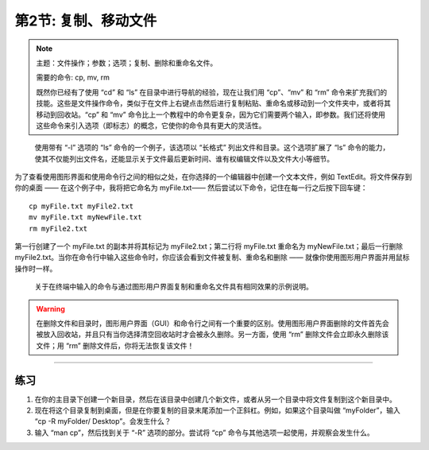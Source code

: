 .. _Unix_02_CopyRemove:

============================================
第2节: 复制、移动文件
============================================

.. note::
  主题：文件操作；参数；选项；复制、删除和重命名文件。

  需要的命令: cp, mv, rm

  既然你已经有了使用 “cd” 和 “ls” 在目录中进行导航的经验，现在让我们用 “cp”、“mv” 和 “rm” 命令来扩充我们的技能。这些是文件操作命令，类似于在文件上右键点击然后进行复制粘贴、重命名或移动到一个文件夹中，或者将其移动到回收站。“cp” 和 “mv” 命令比上一个教程中的命令更复杂，因为它们需要两个输入，即参数。我们还将使用这些命令来引入选项（即标志）的概念，它使你的命令具有更大的灵活性。
.. figure:: LS_option.png

  使用带有 “-l” 选项的 “ls” 命令的一个例子，该选项以 “长格式” 列出文件和目录。这个选项扩展了 “ls” 命令的能力，使其不仅能列出文件名，还能显示关于文件最后更新时间、谁有权编辑文件以及文件大小等细节。  

为了查看使用图形界面和使用命令行之间的相似之处，在你选择的一个编辑器中创建一个文本文件，例如 TextEdit。将文件保存到你的桌面 —— 在这个例子中，我将把它命名为 myFile.txt—— 然后尝试以下命令，记住在每一行之后按下回车键：
::

  cp myFile.txt myFile2.txt
  mv myFile.txt myNewFile.txt
  rm myFile2.txt
  
第一行创建了一个 myFile.txt 的副本并将其标记为 myFile2.txt；第二行将 myFile.txt 重命名为 myNewFile.txt；最后一行删除 myFile2.txt。当你在命令行中输入这些命令时，你应该会看到文件被复制、重命名和删除 —— 就像你使用图形用户界面并用鼠标操作时一样。

.. figure:: CP_RM_commands.png

  关于在终端中输入的命令与通过图形用户界面复制和重命名文件具有相同效果的示例说明。


.. warning::
  在删除文件和目录时，图形用户界面（GUI）和命令行之间有一个重要的区别。使用图形用户界面删除的文件首先会被放入回收站，并且只有当你选择清空回收站时才会被永久删除。另一方面，使用 “rm” 删除文件会立即永久删除该文件；用 “rm” 删除文件后，你将无法恢复该文件！


-----------

练习
-----------

1.  在你的主目录下创建一个新目录，然后在该目录中创建几个新文件，或者从另一个目录中将文件复制到这个新目录中。

2.  现在将这个目录复制到桌面，但是在你要复制的目录末尾添加一个正斜杠。例如，如果这个目录叫做 “myFolder”，输入 “cp -R myFolder/ Desktop”。会发生什么？

3.  输入 “man cp”，然后找到关于 “-R” 选项的部分。尝试将 “cp” 命令与其他选项一起使用，并观察会发生什么。
